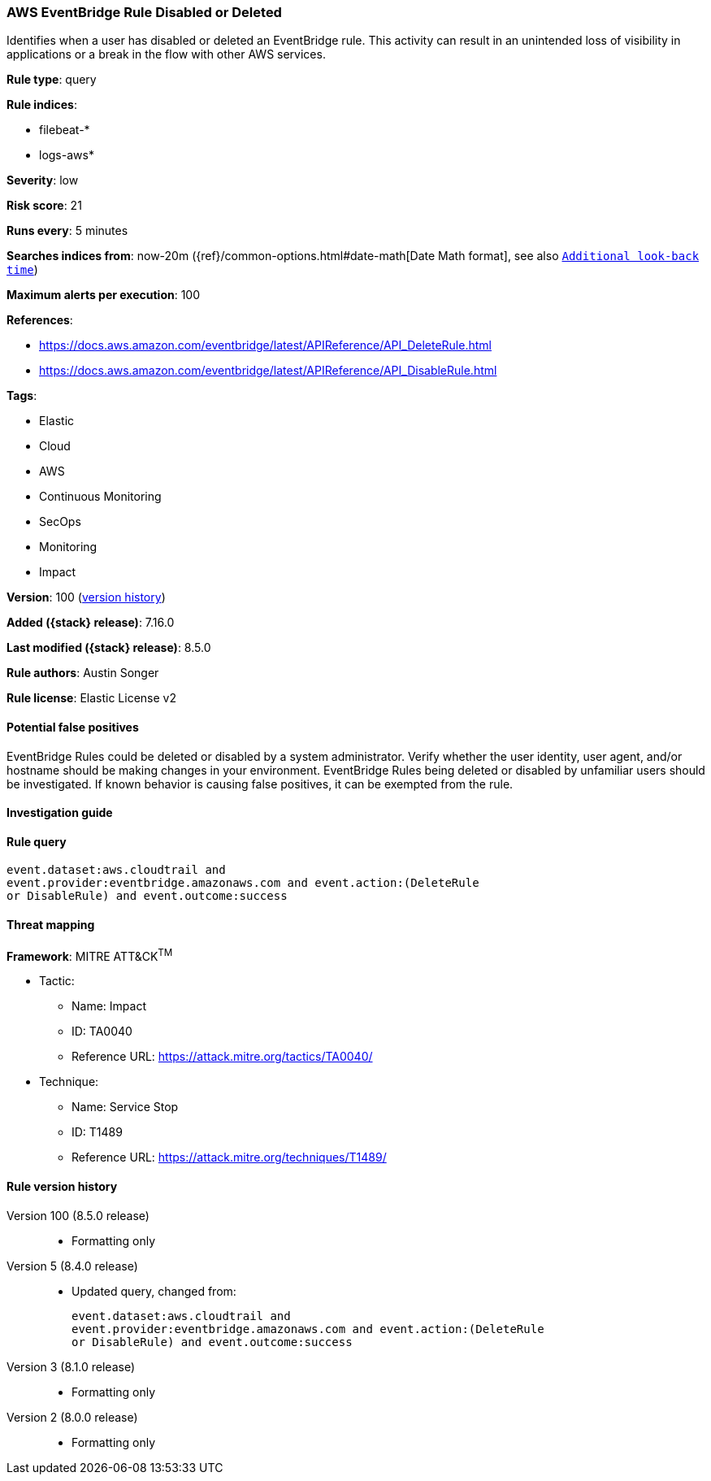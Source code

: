 [[aws-eventbridge-rule-disabled-or-deleted]]
=== AWS EventBridge Rule Disabled or Deleted

Identifies when a user has disabled or deleted an EventBridge rule. This activity can result in an unintended loss of visibility in applications or a break in the flow with other AWS services.

*Rule type*: query

*Rule indices*:

* filebeat-*
* logs-aws*

*Severity*: low

*Risk score*: 21

*Runs every*: 5 minutes

*Searches indices from*: now-20m ({ref}/common-options.html#date-math[Date Math format], see also <<rule-schedule, `Additional look-back time`>>)

*Maximum alerts per execution*: 100

*References*:

* https://docs.aws.amazon.com/eventbridge/latest/APIReference/API_DeleteRule.html
* https://docs.aws.amazon.com/eventbridge/latest/APIReference/API_DisableRule.html

*Tags*:

* Elastic
* Cloud
* AWS
* Continuous Monitoring
* SecOps
* Monitoring
* Impact

*Version*: 100 (<<aws-eventbridge-rule-disabled-or-deleted-history, version history>>)

*Added ({stack} release)*: 7.16.0

*Last modified ({stack} release)*: 8.5.0

*Rule authors*: Austin Songer

*Rule license*: Elastic License v2

==== Potential false positives

EventBridge Rules could be deleted or disabled by a system administrator. Verify whether the user identity, user agent, and/or hostname should be making changes in your environment. EventBridge Rules being deleted or disabled by unfamiliar users should be investigated. If known behavior is causing false positives, it can be exempted from the rule.

==== Investigation guide


[source,markdown]
----------------------------------

----------------------------------


==== Rule query


[source,js]
----------------------------------
event.dataset:aws.cloudtrail and
event.provider:eventbridge.amazonaws.com and event.action:(DeleteRule
or DisableRule) and event.outcome:success
----------------------------------

==== Threat mapping

*Framework*: MITRE ATT&CK^TM^

* Tactic:
** Name: Impact
** ID: TA0040
** Reference URL: https://attack.mitre.org/tactics/TA0040/
* Technique:
** Name: Service Stop
** ID: T1489
** Reference URL: https://attack.mitre.org/techniques/T1489/

[[aws-eventbridge-rule-disabled-or-deleted-history]]
==== Rule version history

Version 100 (8.5.0 release)::
* Formatting only

Version 5 (8.4.0 release)::
* Updated query, changed from:
+
[source, js]
----------------------------------
event.dataset:aws.cloudtrail and
event.provider:eventbridge.amazonaws.com and event.action:(DeleteRule
or DisableRule) and event.outcome:success
----------------------------------

Version 3 (8.1.0 release)::
* Formatting only

Version 2 (8.0.0 release)::
* Formatting only

